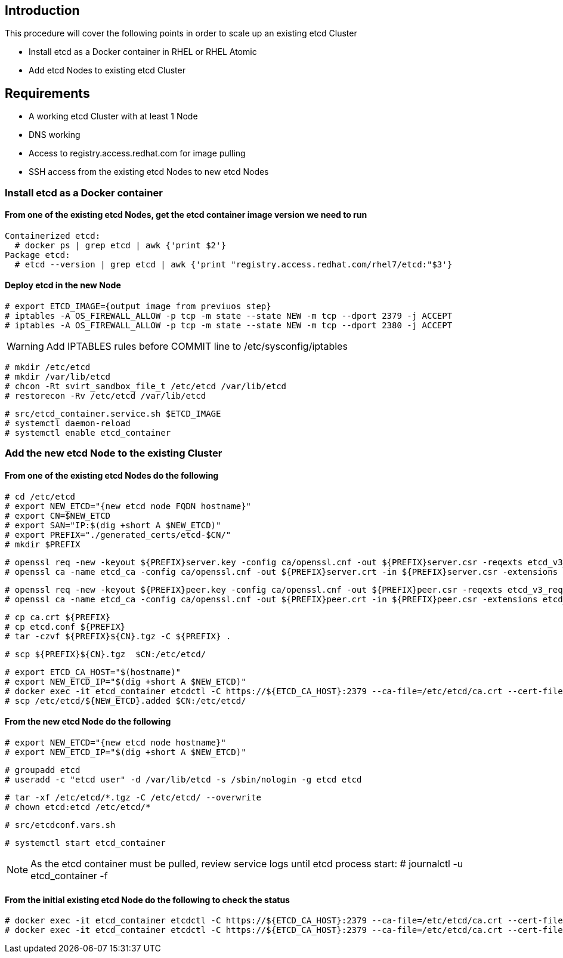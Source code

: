 == Introduction

This procedure will cover the following points in order to scale up an existing etcd Cluster

- Install etcd as a Docker container in RHEL or RHEL Atomic
- Add etcd Nodes to existing etcd Cluster

== Requirements

- A working etcd Cluster with at least 1 Node
- DNS working
- Access to registry.access.redhat.com for image pulling
- SSH access from the existing etcd Nodes to new etcd Nodes


=== Install etcd as a Docker container

==== From one of the existing etcd Nodes, get the etcd container image version we need to run

    Containerized etcd:
      # docker ps | grep etcd | awk {'print $2'}
    Package etcd:
      # etcd --version | grep etcd | awk {'print "registry.access.redhat.com/rhel7/etcd:"$3'}

==== Deploy etcd in the new Node

    # export ETCD_IMAGE={output image from previuos step}
    # iptables -A OS_FIREWALL_ALLOW -p tcp -m state --state NEW -m tcp --dport 2379 -j ACCEPT
    # iptables -A OS_FIREWALL_ALLOW -p tcp -m state --state NEW -m tcp --dport 2380 -j ACCEPT

WARNING: Add IPTABLES rules before COMMIT line to /etc/sysconfig/iptables

    # mkdir /etc/etcd
    # mkdir /var/lib/etcd
    # chcon -Rt svirt_sandbox_file_t /etc/etcd /var/lib/etcd
    # restorecon -Rv /etc/etcd /var/lib/etcd

    # src/etcd_container.service.sh $ETCD_IMAGE
    # systemctl daemon-reload
    # systemctl enable etcd_container

=== Add the new etcd Node to the existing Cluster

==== From one of the existing etcd Nodes do the following

    # cd /etc/etcd
    # export NEW_ETCD="{new etcd node FQDN hostname}"
    # export CN=$NEW_ETCD
    # export SAN="IP:$(dig +short A $NEW_ETCD)"
    # export PREFIX="./generated_certs/etcd-$CN/"
    # mkdir $PREFIX

    # openssl req -new -keyout ${PREFIX}server.key -config ca/openssl.cnf -out ${PREFIX}server.csr -reqexts etcd_v3_req -batch -nodes -subj /CN=$CN
    # openssl ca -name etcd_ca -config ca/openssl.cnf -out ${PREFIX}server.crt -in ${PREFIX}server.csr -extensions etcd_v3_ca_server -batch

    # openssl req -new -keyout ${PREFIX}peer.key -config ca/openssl.cnf -out ${PREFIX}peer.csr -reqexts etcd_v3_req -batch -nodes -subj /CN=$CN
    # openssl ca -name etcd_ca -config ca/openssl.cnf -out ${PREFIX}peer.crt -in ${PREFIX}peer.csr -extensions etcd_v3_ca_peer -batch

    # cp ca.crt ${PREFIX}
    # cp etcd.conf ${PREFIX}
    # tar -czvf ${PREFIX}${CN}.tgz -C ${PREFIX} .

    # scp ${PREFIX}${CN}.tgz  $CN:/etc/etcd/

    # export ETCD_CA_HOST="$(hostname)"
    # export NEW_ETCD_IP="$(dig +short A $NEW_ETCD)"
    # docker exec -it etcd_container etcdctl -C https://${ETCD_CA_HOST}:2379 --ca-file=/etc/etcd/ca.crt --cert-file=/etc/etcd/peer.crt --key-file=/etc/etcd/peer.key member add ${NEW_ETCD} https://${NEW_ETCD_IP}:2380 > /etc/etcd/${NEW_ETCD}.added
    # scp /etc/etcd/${NEW_ETCD}.added $CN:/etc/etcd/


==== From the new etcd Node do the following

    # export NEW_ETCD="{new etcd node hostname}"
    # export NEW_ETCD_IP="$(dig +short A $NEW_ETCD)"

    # groupadd etcd
    # useradd -c "etcd user" -d /var/lib/etcd -s /sbin/nologin -g etcd etcd

    # tar -xf /etc/etcd/*.tgz -C /etc/etcd/ --overwrite
    # chown etcd:etcd /etc/etcd/*

    # src/etcdconf.vars.sh

    # systemctl start etcd_container

NOTE: As the etcd container must be pulled, review service logs until etcd process start: # journalctl -u etcd_container -f

==== From the initial existing etcd Node do the following to check the status

    # docker exec -it etcd_container etcdctl -C https://${ETCD_CA_HOST}:2379 --ca-file=/etc/etcd/ca.crt --cert-file=/etc/etcd/peer.crt --key-file=/etc/etcd/peer.key member list
    # docker exec -it etcd_container etcdctl -C https://${ETCD_CA_HOST}:2379 --ca-file=/etc/etcd/ca.crt --cert-file=/etc/etcd/peer.crt --key-file=/etc/etcd/peer.key cluster-health

